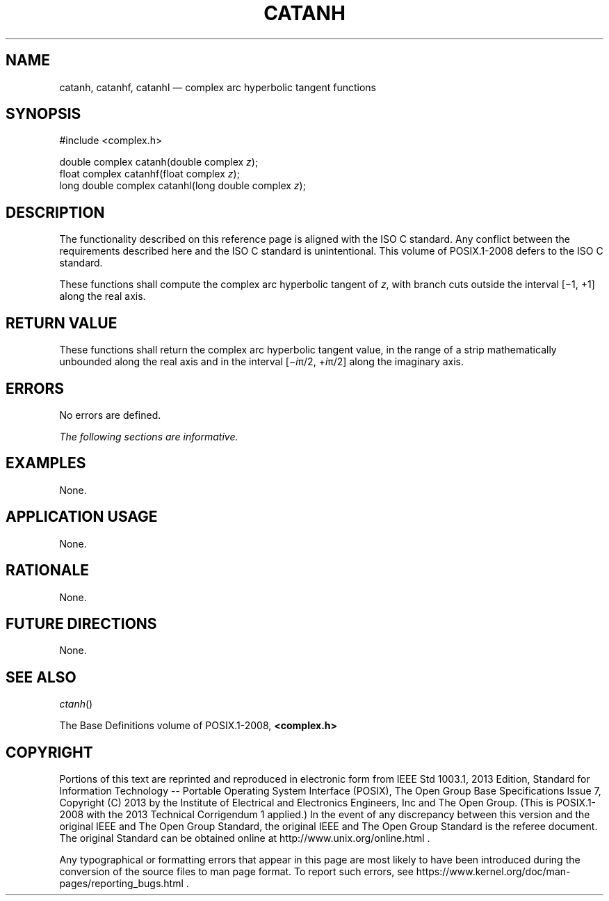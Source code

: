 '\" et
.TH CATANH "3" 2013 "IEEE/The Open Group" "POSIX Programmer's Manual"

.SH NAME
catanh,
catanhf,
catanhl
\(em complex arc hyperbolic tangent functions
.SH SYNOPSIS
.LP
.nf
#include <complex.h>
.P
double complex catanh(double complex \fIz\fP);
float complex catanhf(float complex \fIz\fP);
long double complex catanhl(long double complex \fIz\fP);
.fi
.SH DESCRIPTION
The functionality described on this reference page is aligned with the
ISO\ C standard. Any conflict between the requirements described here and the
ISO\ C standard is unintentional. This volume of POSIX.1\(hy2008 defers to the ISO\ C standard.
.P
These functions shall compute the complex arc hyperbolic tangent of
.IR z ,
with branch cuts outside the interval [\(mi1,\ +1] along the real
axis.
.SH "RETURN VALUE"
These functions shall return the complex arc hyperbolic tangent value,
in the range of a strip mathematically unbounded along the real axis
and in the interval [\(mi\fIi\fR\(*p/2,\ +\fIi\fR\(*p/2] along the
imaginary axis.
.SH ERRORS
No errors are defined.
.LP
.IR "The following sections are informative."
.SH EXAMPLES
None.
.SH "APPLICATION USAGE"
None.
.SH RATIONALE
None.
.SH "FUTURE DIRECTIONS"
None.
.SH "SEE ALSO"
.IR "\fIctanh\fR\^(\|)"
.P
The Base Definitions volume of POSIX.1\(hy2008,
.IR "\fB<complex.h>\fP"
.SH COPYRIGHT
Portions of this text are reprinted and reproduced in electronic form
from IEEE Std 1003.1, 2013 Edition, Standard for Information Technology
-- Portable Operating System Interface (POSIX), The Open Group Base
Specifications Issue 7, Copyright (C) 2013 by the Institute of
Electrical and Electronics Engineers, Inc and The Open Group.
(This is POSIX.1-2008 with the 2013 Technical Corrigendum 1 applied.) In the
event of any discrepancy between this version and the original IEEE and
The Open Group Standard, the original IEEE and The Open Group Standard
is the referee document. The original Standard can be obtained online at
http://www.unix.org/online.html .

Any typographical or formatting errors that appear
in this page are most likely
to have been introduced during the conversion of the source files to
man page format. To report such errors, see
https://www.kernel.org/doc/man-pages/reporting_bugs.html .
